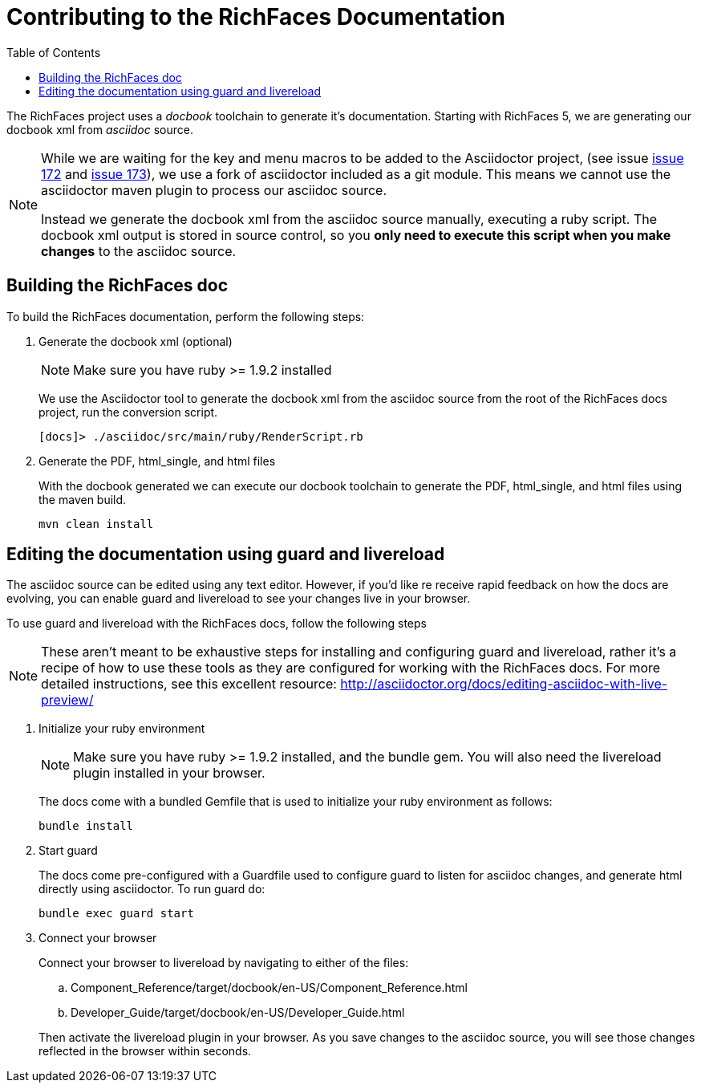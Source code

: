 :toc:
[[contributing-docs]]
= Contributing to the RichFaces Documentation

The [productname]#RichFaces# project uses a _docbook_ toolchain to generate it's documentation.  Starting with RichFaces 5, we are generating our docbook xml from _asciidoc_ source.

[NOTE]
====
While we are waiting for the key and menu macros to be added to the [productname]#Asciidoctor# project, (see issue link:https://github.com/asciidoctor/asciidoctor/issues/172[issue 172] and link:https://github.com/asciidoctor/asciidoctor/issues/173[issue 173]), we use a fork of asciidoctor included as a git module.  This means we cannot use the asciidoctor maven plugin to process our asciidoc source.

Instead we  generate the docbook xml from the asciidoc source manually, executing a ruby script.  The docbook xml output is stored in source control, so you *only need to execute this script when you make changes* to the asciidoc source.
====

== Building the RichFaces doc

To build the RichFaces documentation, perform the following steps:

. Generate the docbook xml (optional)
+
[NOTE]
====
Make sure you have ruby >= 1.9.2 installed
====
+
We use the [productname]#Asciidoctor# tool to generate the docbook xml from the asciidoc source from the root of the RichFaces docs project, run the conversion script.
+
----
[docs]> ./asciidoc/src/main/ruby/RenderScript.rb
----

. Generate the PDF, html_single, and html files
+
With the docbook generated we can execute our docbook toolchain to generate the PDF, html_single, and html files using the maven build.
+
----
mvn clean install
----

== Editing the documentation using guard and livereload

The asciidoc source can be edited using any text editor.  However, if you'd like re receive rapid feedback on how the docs are evolving, you can enable guard and livereload to see your changes live in your browser.

To use guard and livereload with the RichFaces docs, follow the following steps

[NOTE]
====
These aren't meant to be exhaustive steps for installing and configuring guard and livereload, rather it's a recipe of how to use these tools as they are configured for working with the RichFaces docs.  For more detailed instructions, see this excellent resource: http://asciidoctor.org/docs/editing-asciidoc-with-live-preview/
====

. Initialize your ruby environment
+
[NOTE]
====
Make sure you have ruby >= 1.9.2 installed, and the +bundle+ gem.  You will also need the livereload plugin installed in your browser.
====
+
The docs come with a bundled +Gemfile+ that is used to initialize your ruby environment as follows:
+
----
bundle install
----

. Start guard
+
The docs come pre-configured with a Guardfile used to configure guard to listen for asciidoc changes, and generate html directly using asciidoctor.  To run guard do:
+
----
bundle exec guard start
----

. Connect your browser
+
Connect your browser to livereload by navigating to either of the files: 
+
--
.. [filename]+Component_Reference/target/docbook/en-US/Component_Reference.html+
.. [filename]+Developer_Guide/target/docbook/en-US/Developer_Guide.html+
--
+
Then activate the livereload plugin in your browser.  As you save changes to the asciidoc source, you will see those changes reflected in the browser within seconds.